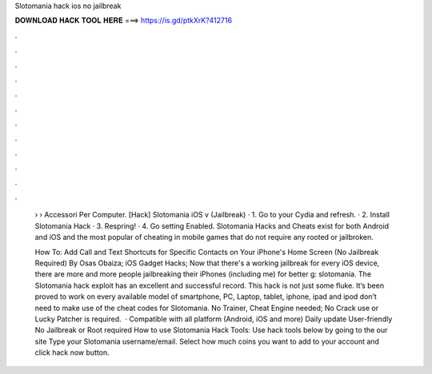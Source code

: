 Slotomania hack ios no jailbreak



𝐃𝐎𝐖𝐍𝐋𝐎𝐀𝐃 𝐇𝐀𝐂𝐊 𝐓𝐎𝐎𝐋 𝐇𝐄𝐑𝐄 ===> https://is.gd/ptkXrK?412716



.



.



.



.



.



.



.



.



.



.



.



.

 › › Accessori Per Computer. [Hack] Slotomania iOS v (Jailbreak) · 1. Go to your Cydia and refresh. · 2. Install Slotomania Hack · 3. Respring! · 4. Go setting Enabled. Slotomania Hacks and Cheats exist for both Android and iOS and the most popular of cheating in mobile games that do not require any rooted or jailbroken.
 
 How To: Add Call and Text Shortcuts for Specific Contacts on Your iPhone's Home Screen (No Jailbreak Required) By Osas Obaiza; iOS Gadget Hacks; Now that there's a working jailbreak for every iOS device, there are more and more people jailbreaking their iPhones (including me) for better g: slotomania. The Slotomania hack exploit has an excellent and successful record. This hack is not just some fluke. It’s been proved to work on every available model of smartphone, PC, Laptop, tablet, iphone, ipad and ipod  don’t need to make use of the cheat codes for Slotomania. No Trainer, Cheat Engine needed; No Crack use or Lucky Patcher is required.  · Compatible with all platform (Android, iOS and more) Daily update User-friendly No Jailbreak or Root required How to use Slotomania Hack Tools: Use hack tools below by going to the our site  Type your Slotomania username/email. Select how much coins you want to add to your account and click hack now button.

